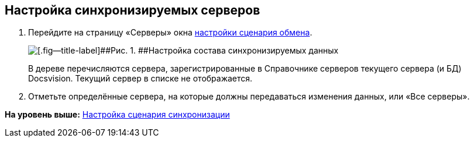 [[ariaid-title1]]
== Настройка синхронизируемых серверов

. Перейдите на страницу «Серверы» окна xref:ConfiguringScriptSynchronization.adoc[настройки сценария обмена].
+
image::img/scenarioConfigServers.png[[.fig--title-label]##Рис. 1. ##Настройка состава синхронизируемых данных]
+
В дереве перечисляются сервера, зарегистрированные в Справочнике серверов текущего сервера (и БД) Docsvision. Текущий сервер в списке не отображается.
. Отметьте определённые сервера, на которые должны передаваться изменения данных, или «Все серверы».

*На уровень выше:* xref:../topics/ConfiguringScriptSynchronization.adoc[Настройка сценария синхронизации]
